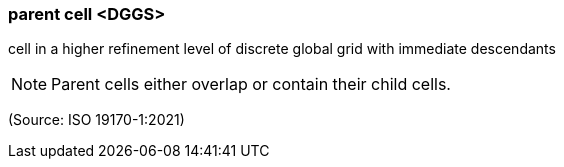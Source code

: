 === parent cell <DGGS>

cell in a higher refinement level of discrete global grid with immediate descendants

NOTE: Parent cells either overlap or contain their child cells.

(Source: ISO 19170-1:2021)

